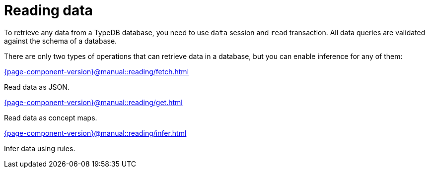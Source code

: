 = Reading data
:page-no-toc: 1

[#_blank_heading]
== {blank}

To retrieve any data from a TypeDB database, you need to use `data` session and `read` transaction.
All data queries are validated against the schema of a database.

There are only two types of operations that can retrieve data in a database,
but you can enable inference for any of them:

[cols-3]
--
.xref:{page-component-version}@manual::reading/fetch.adoc[]
[.clickable]
****
Read data as JSON.
****

.xref:{page-component-version}@manual::reading/get.adoc[]
[.clickable]
****
Read data as concept maps.
****

.xref:{page-component-version}@manual::reading/infer.adoc[]
[.clickable]
****
Infer data using rules.
****
--
